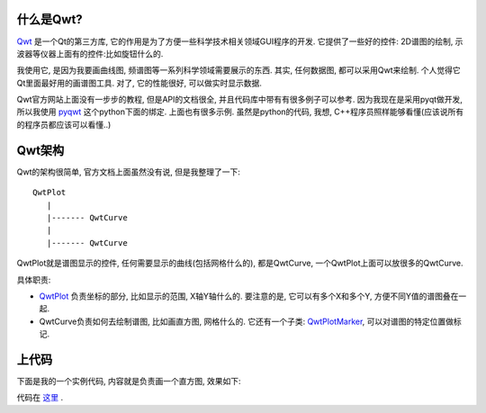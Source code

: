 什么是Qwt?
----------------------

.. image:: http://qwt.sourceforge.net/plot.png

`Qwt <http://qwt.sourceforge.net/>`_ 是一个Qt的第三方库, 它的作用是为了方便一些科学技术相关领域GUI程序的开发. 它提供了一些好的控件: 2D谱图的绘制, 示波器等仪器上面有的控件:比如旋钮什么的. 

我使用它, 是因为我要画曲线图, 频谱图等一系列科学领域需要展示的东西. 其实, 任何数据图, 都可以采用Qwt来绘制. 个人觉得它Qt里面最好用的画谱图工具. 对了, 它的性能很好, 可以做实时显示数据.

Qwt官方网站上面没有一步步的教程, 但是API的文档很全, 并且代码库中带有有很多例子可以参考. 因为我现在是采用pyqt做开发, 所以我使用 `pyqwt <http://pyqwt.sourceforge.net/>`_ 这个python下面的绑定. 上面也有很多示例. 虽然是python的代码, 我想, C++程序员照样能够看懂(应该说所有的程序员都应该可以看懂..)

Qwt架构
----------------------

Qwt的架构很简单, 官方文档上面虽然没有说, 但是我整理了一下:

::

    QwtPlot
       |
       |------- QwtCurve
       |
       |------- QwtCurve

QwtPlot就是谱图显示的控件, 任何需要显示的曲线(包括网格什么的), 都是QwtCurve, 一个QwtPlot上面可以放很多的QwtCurve.

具体职责:

- `QwtPlot <http://qwt.sourceforge.net/class_qwt_plot.html>`_ 负责坐标的部分, 比如显示的范围, X轴Y轴什么的. 要注意的是, 它可以有多个X和多个Y, 方便不同Y值的谱图叠在一起.
- QwtCurve负责如何去绘制谱图, 比如画直方图, 网格什么的. 它还有一个子类: `QwtPlotMarker <http://qwt.sourceforge.net/class_qwt_plot_marker.html>`_, 可以对谱图的特定位置做标记.

上代码
--------------------

下面是我的一个实例代码, 内容就是负责画一个直方图, 效果如下:

.. image:: http://bitbucket.org/linjunhalida/code-example/raw/tip/qwt/barplot.png
   :width: 600

代码在 `这里 <http://bitbucket.org/linjunhalida/code-example/src/tip/qwt/main.py>`_ .

